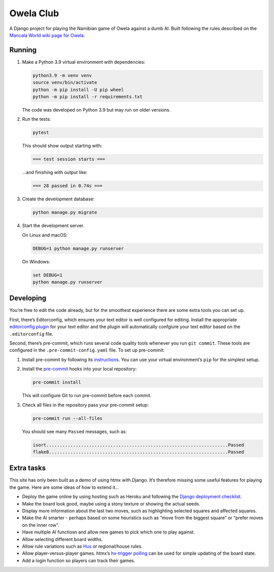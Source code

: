 ==========
Owela Club
==========

A Django project for playing the Namibian game of Owela against a dumb AI.
Built following the rules described on the `Mancala World wiki page for Owela <https://mancala.fandom.com/wiki/Owela>`__.

Running
-------

#. Make a Python 3.9 virtual environment with dependencies:

   .. code-block:: sh

       python3.9 -m venv venv
       source venv/bin/activate
       python -m pip install -U pip wheel
       python -m pip install -r requirements.txt

   The code was developed on Python 3.9 but may run on older versions.

#. Run the tests:

   .. code-block:: console

       pytest

   This should show output starting with:

   .. code-block:: text

       === test session starts ===

   …and finishing with output like:

   .. code-block:: text

       === 28 passed in 0.74s ===

#. Create the development database:

   .. code-block:: console

       python manage.py migrate

#. Start the development server.

   On Linux and macOS:

   .. code-block:: console

       DEBUG=1 python manage.py runserver

   On Windows:

   .. code-block:: console

       set DEBUG=1
       python manage.py runserver

Developing
----------

You’re free to edit the code already, but for the smoothest experience there are some extra tools you can set up.

First, there’s Editorconfig, which ensures your text editor is well configured for editing.
Install the appropriate `editorconfig plugin <https://editorconfig.org/>`__ for your text editor and the plugin will automatically confgiure your text editor based on the ``.editorconfig`` file.

Second, there’s pre-commit, which runs several code quality tools whenever you run ``git commit``.
These tools are configured in the ``.pre-commit-config.yaml`` file.
To set up pre-commit:

#. Install pre-commit by following its `instructions <https://pre-commit.com/#install>`__.
   You can use your virtual environment’s ``pip`` for the simplest setup.

#. Install the `pre-commit <https://pre-commit.com/>`__ hooks into your local repository:

   .. code-block:: sh

       pre-commit install

   This will configure Git to run pre-commit before each commit.

#. Check all files in the repository pass your pre-commit setup:

   .. code-block:: sh

       pre-commit run --all-files

   You should see many ``Passed`` messages, such as:

   .. code-block:: plain

       isort....................................................................Passed
       flake8...................................................................Passed

Extra tasks
-----------

This site has only been built as a demo of using htmx with Django.
It’s therefore missing some useful features for playing the game.
Here are some ideas of how to extend it...

* Deploy the game online by using hosting such as Heroku and following the `Django deployment checklist <https://docs.djangoproject.com/en/stable/howto/deployment/checklist/>`__.

* Make the board look good, maybe using a stony texture or showing the actual seeds.

* Display more information about the last two moves, such as highlighting selected squares and affected squares.

* Make the AI smarter - perhaps based on some heuristics such as “move from the biggest square” or “prefer moves on the inner row”.

* Have multiple AI functiosn and allow new games to pick which one to play against.

* Allow selecting different board widths.

* Allow rule variations such as `Hus <https://mancala.fandom.com/wiki/Hus>`__ or regional/house rules.

* Allow player-versus-player games.
  htmx’s `hx-trigger polling <https://dev.htmx.org/attributes/hx-trigger/>`__ can be used for simple updating of the board state.

* Add a login function so players can track their games.
